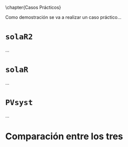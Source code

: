 \chapter{Casos Prácticos}

Como demostración se va a realizar un caso práctico...

* =solaR2=

...

* =solaR=

...

* =PVsyst=

...

* Comparación entre los tres 
